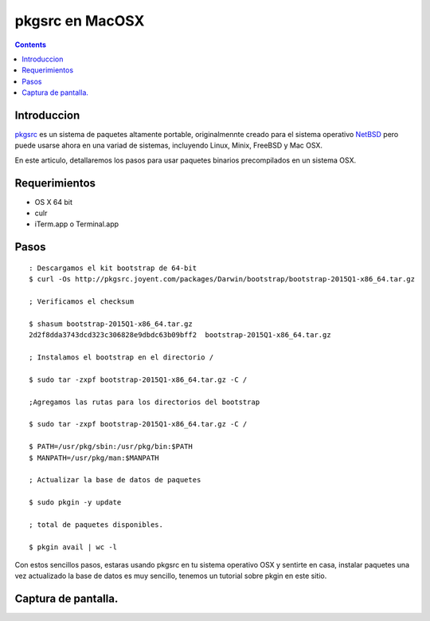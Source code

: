 pkgsrc en MacOSX
################

.. contents::

Introduccion
-------------

pkgsrc_ es un sistema de paquetes altamente portable, originalmennte creado para el sistema operativo NetBSD_ 
pero puede usarse ahora en una variad de sistemas, incluyendo Linux, Minix, FreeBSD y Mac OSX.

En este articulo, detallaremos los pasos para usar paquetes binarios precompilados en un sistema OSX.

Requerimientos
--------------
* OS X 64 bit
* culr
* iTerm.app o Terminal.app

Pasos
-----
::

    : Descargamos el kit bootstrap de 64-bit
    $ curl -Os http://pkgsrc.joyent.com/packages/Darwin/bootstrap/bootstrap-2015Q1-x86_64.tar.gz
    
    ; Verificamos el checksum

    $ shasum bootstrap-2015Q1-x86_64.tar.gz
    2d2f8dda3743dcd323c306828e9dbdc63b09bff2  bootstrap-2015Q1-x86_64.tar.gz
    
    ; Instalamos el bootstrap en el directorio /
    
    $ sudo tar -zxpf bootstrap-2015Q1-x86_64.tar.gz -C /

    ;Agregamos las rutas para los directorios del bootstrap
    
    $ sudo tar -zxpf bootstrap-2015Q1-x86_64.tar.gz -C /
    
    $ PATH=/usr/pkg/sbin:/usr/pkg/bin:$PATH
    $ MANPATH=/usr/pkg/man:$MANPATH

    ; Actualizar la base de datos de paquetes

    $ sudo pkgin -y update
    
    ; total de paquetes disponibles.

    $ pkgin avail | wc -l 

Con estos sencillos pasos, estaras usando pkgsrc en tu sistema operativo OSX y sentirte en casa, instalar
paquetes una vez actualizado la base de datos es muy sencillo, tenemos un tutorial sobre pkgin en este sitio.

Captura de pantalla.
-------------------

.. image:: _static/pkgsrc-osx.png


.. _NetBSD: http://www.netbsd.org
.. _rc: http://netbsd.gw.com/cgi-bin/man-cgi?rc.d++NetBSD-current
.. _nginx: http://www.nginx.org
.. _pkgsrc: http://www.pkgsrc.org
.. _binarios: http://www.netbsd.mx/pkgsrc-binarios.html


